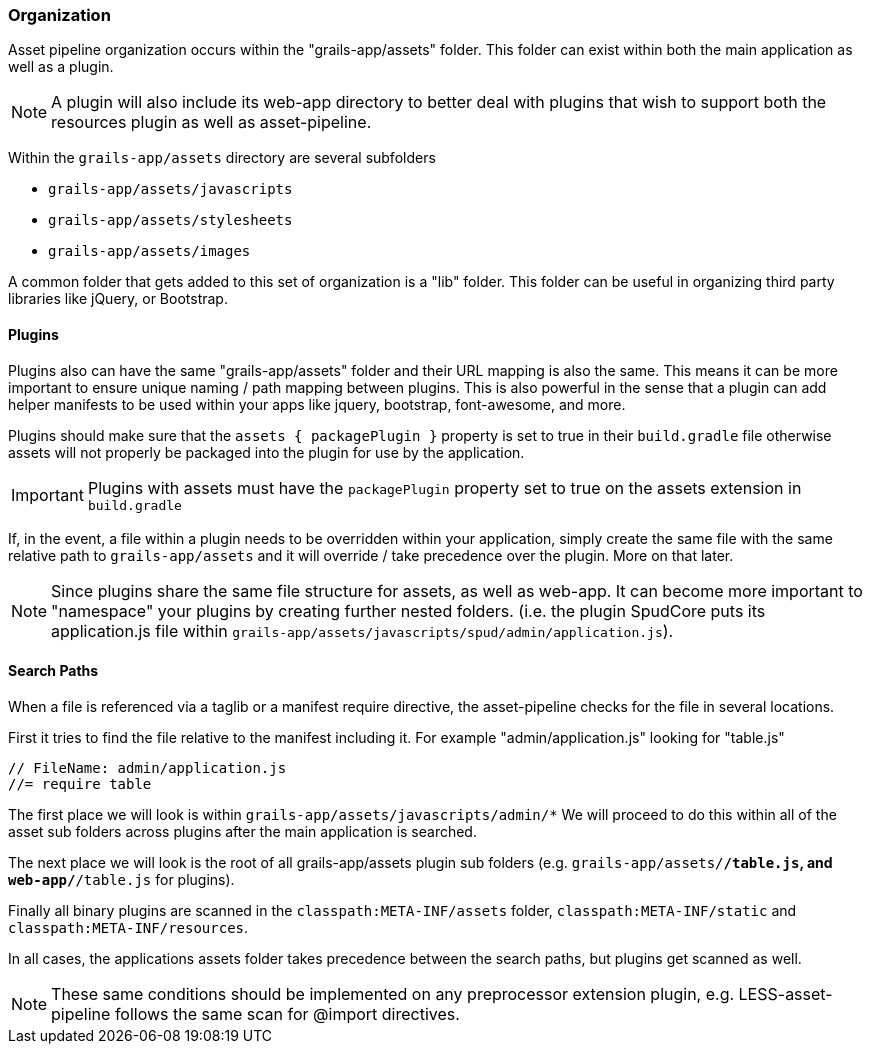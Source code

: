 === Organization

Asset pipeline organization occurs within the "grails-app/assets" folder. This folder can exist within both the main application as well as a plugin.

NOTE: A plugin will also include its web-app directory to better deal with plugins that wish to support both the resources plugin as well as asset-pipeline.

Within the `grails-app/assets` directory are several subfolders

* `grails-app/assets/javascripts`
* `grails-app/assets/stylesheets`
* `grails-app/assets/images`

A common folder that gets added to this set of organization is a "lib" folder. This folder can be useful in organizing third party libraries like jQuery, or Bootstrap.

==== Plugins

Plugins also can have the same "grails-app/assets" folder and their URL mapping is also the same. This means it can be more important to ensure unique naming / path mapping between plugins. This is also powerful in the sense that a plugin can add helper manifests to be used within your apps like jquery, bootstrap, font-awesome, and more.

Plugins should make sure that the `assets { packagePlugin }` property is set to true in their `build.gradle` file otherwise assets will not properly be packaged into the plugin for use by the application.

IMPORTANT: Plugins with assets must have the `packagePlugin` property set to true on the assets extension in `build.gradle`

If, in the event, a file within a plugin needs to be overridden within your application, simply create the same file with the same relative path to `grails-app/assets` and it will override / take precedence over the plugin. More on that later.

NOTE: Since plugins share the same file structure for assets, as well as web-app. It can become more important to "namespace" your plugins by creating further nested folders. (i.e. the plugin SpudCore puts its application.js file within `grails-app/assets/javascripts/spud/admin/application.js`).

==== Search Paths

When a file is referenced via a taglib or a manifest require directive, the asset-pipeline checks for the file in several locations.

First it tries to find the file relative to the manifest including it. For example "admin/application.js" looking for "table.js"

[source,javascript]
----
// FileName: admin/application.js
//= require table
----

The first place we will look is within `grails-app/assets/javascripts/admin/*` We will proceed to do this within all of the asset sub folders across plugins after the main application is searched.

The next place we will look is the root of all grails-app/assets plugin sub folders (e.g. `grails-app/assets/*/table.js`, and `web-app/*/table.js` for plugins).

Finally all binary plugins are scanned in the `classpath:META-INF/assets` folder, `classpath:META-INF/static` and `classpath:META-INF/resources`.

In all cases, the applications assets folder takes precedence between the search paths, but plugins get scanned as well.

NOTE: These same conditions should be implemented on any preprocessor extension plugin, e.g. LESS-asset-pipeline follows the same scan for @import directives.

